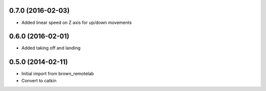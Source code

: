 0.7.0 (2016-02-03)
-----------------
* Added linear speed on Z axis for up/down movements

0.6.0 (2016-02-01)
-----------------
* Added taking off and landing


0.5.0 (2014-02-11)
------------------
* Initial import from brown_remotelab
* Convert to catkin
